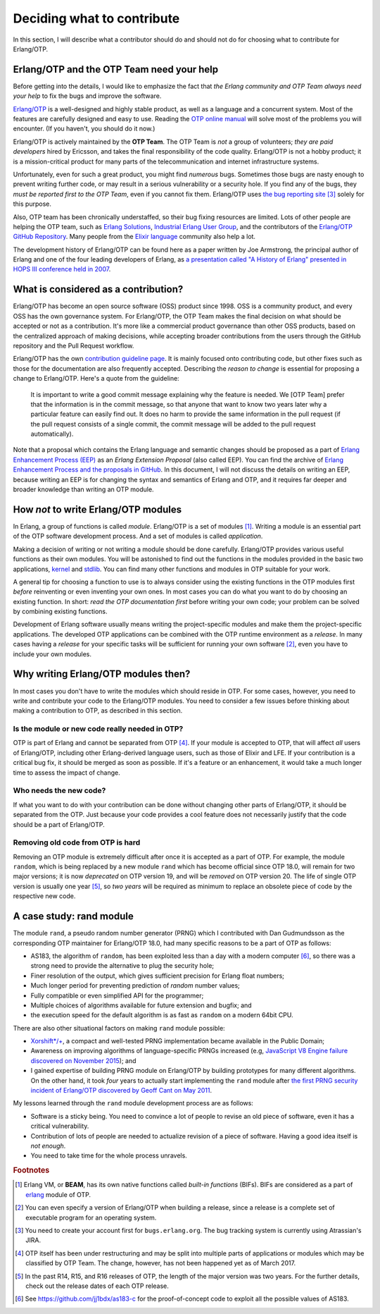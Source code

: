 Deciding what to contribute
===========================

In this section, I will describe what a contributor should do and should
not do for choosing what to contribute for Erlang/OTP.

Erlang/OTP and the OTP Team need your help
------------------------------------------

Before getting into the details, I would like to emphasize the fact that
*the Erlang community and OTP Team always need your help* to fix the bugs
and improve the software.

`Erlang/OTP <http://www.erlang.org/>`_ is a well-designed and highly
stable product, as well as a language and a concurrent system. Most of
the features are carefully designed and easy to use. Reading the `OTP
online manual <http://www.erlang.org/doc/>`_ will solve most of the
problems you will encounter. (If you haven't, you should do it now.)

Erlang/OTP is actively maintained by the **OTP Team**. The OTP Team is
*not* a group of volunteers; *they are paid developers* hired by
Ericsson, and takes the final responsibility of the code
quality. Erlang/OTP is not a hobby product; it is a mission-critical
product for many parts of the telecommunication and internet
infrastructure systems.

Unfortunately, even for such a great product, you might find *numerous*
bugs. Sometimes those bugs are nasty enough to prevent writing further
code, or may result in a serious vulnerability or a security hole. If
you find any of the bugs, they *must be reported first to the OTP Team*,
even if you cannot fix them. Erlang/OTP uses `the bug reporting site
<https://bugs.erlang.org/>`_ [#wtc3]_ solely for this purpose.

Also, OTP team has been chronically understaffed, so their bug fixing
resources are limited. Lots of other people are helping the OTP team,
such as `Erlang Solutions <https://www.erlang-solutions.com/>`_,
`Industrial Erlang User Group
<http://erlangcentral.org/industrial-erlang-user-group/>`_, and the
contributors of the `Erlang/OTP GitHub Repository
<https://github.com/erlang/otp/>`_. Many people from the `Elixir
language <http://elixir-lang.org/>`_ community also help a lot.

The development history of Erlang/OTP can be found here as a paper
written by Joe Armstrong, the principal author of Erlang and one of the
four leading developers of Erlang, as `a presentation called "A History
of Erlang" presented in HOPS III conference held in 2007
<https://doi.org/10.1145/1238844.1238850>`_.

What is considered as a contribution?
-------------------------------------

Erlang/OTP has become an open source software (OSS) product
since 1998. OSS is a community product, and every OSS has the own
governance system. For Erlang/OTP, the OTP Team makes the final decision
on what should be accepted or not as a contribution. It's more like a
commercial product governance than other OSS products, based on the
centralized approach of making decisions, while accepting broader
contributions from the users through the GitHub repository and the Pull
Request workflow.

Erlang/OTP has the own `contribution guideline page
<https://github.com/erlang/otp/wiki/Contribution-Guidelines>`_. It is
mainly focused onto contributing code, but other fixes such as those for
the documentation are also frequently accepted.  Describing the *reason
to change* is essential for proposing a change to Erlang/OTP. Here's a
quote from the guideline:

    It is important to write a good commit message explaining why the
    feature is needed. We [OTP Team] prefer that the information is in
    the commit message, so that anyone that want to know two years later
    why a particular feature can easily find out. It does no harm to
    provide the same information in the pull request (if the pull
    request consists of a single commit, the commit message will be
    added to the pull request automatically).

Note that a proposal which contains the Erlang language and semantic
changes should be proposed as a part of `Erlang Enhancement Process
(EEP) <http://www.erlang.org/erlang-enhancement-proposals>`_ as an
*Erlang Extension Proposal* (also called EEP).  You can find the archive
of `Erlang Enhancement Process and the proposals in GitHub
<https://github.com/erlang/eep>`_. In this document, I will not discuss
the details on writing an EEP, because writing an EEP is for changing
the syntax and semantics of Erlang and OTP, and it requires far deeper
and broader knowledge than writing an OTP module.
    
How *not* to write Erlang/OTP modules
-------------------------------------

In Erlang, a group of functions is called *module*. Erlang/OTP is a set
of modules [#wtc1]_. Writing a module is an essential part of the OTP
software development process. And a set of modules is called *application*.

Making a decision of writing or not writing a module should be done
carefully.  Erlang/OTP provides various useful functions as their own
modules. You will be astonished to find out the functions in the modules
provided in the basic two applications, `kernel
<http://erlang.org/doc/apps/kernel/index.html>`_ and `stdlib
<http://erlang.org/doc/apps/stdlib/index.html>`_. You can find many
other functions and modules in OTP suitable for your work.

A general tip for choosing a function to use is to always consider using
the existing functions in the OTP modules first *before* reinventing or
even inventing your own ones. In most cases you can do what you want to
do by choosing an existing function. In short: *read the OTP
documentation first* before writing your own code; your problem can be
solved by combining existing functions.

Development of Erlang software usually means writing the
project-specific modules and make them the project-specific
applications. The developed OTP applications can be combined with
the OTP runtime environment as a *release*. In many cases having a
*release* for your specific tasks will be sufficient for running your
own software [#wtc2]_, even you have to include your own modules.

Why writing Erlang/OTP modules then?
------------------------------------

In most cases you don't have to write the modules which should reside in
OTP. For some cases, however, you need to write and contribute your code
to the Erlang/OTP modules. You need to consider a few issues before
thinking about making a contribution to OTP, as described in this
section.

Is the module or new code really needed in OTP?
^^^^^^^^^^^^^^^^^^^^^^^^^^^^^^^^^^^^^^^^^^^^^^^

OTP is part of Erlang and cannot be separated from OTP [#wtc4]_. If your
module is accepted to OTP, that will affect *all* users of Erlang/OTP,
including other Erlang-derived language users, such as those of Elixir
and LFE. If your contribution is a critical bug fix, it should be merged
as soon as possible. If it's a feature or an enhancement, it would take
a much longer time to assess the impact of change.

Who needs the new code?
^^^^^^^^^^^^^^^^^^^^^^^

If what you want to do with your contribution can be done without
changing other parts of Erlang/OTP, it should be separated from the
OTP. Just because your code provides a cool feature does not necessarily
justify that the code should be a part of Erlang/OTP.

Removing old code from OTP is hard
^^^^^^^^^^^^^^^^^^^^^^^^^^^^^^^^^^

Removing an OTP module is extremely difficult after once it is accepted
as a part of OTP. For example, the module ``random``, which is being
replaced by a new module ``rand`` which has become official since OTP
18.0, will remain for two major versions; it is now *deprecated* on OTP
version 19, and will be *removed* on OTP version 20. The life of single
OTP version is usually one year [#wtc5]_, so *two years* will be
required as minimum to replace an obsolete piece of code by the
respective new code.

A case study: rand module
-------------------------

The module ``rand``, a pseudo random number generator (PRNG) which I
contributed with Dan Gudmundsson as the corresponding OTP maintainer for
Erlang/OTP 18.0, had many specific reasons to be a part of OTP as
follows:

* AS183, the algorithm of ``random``, has been exploited less than a day
  with a modern computer [#wtc6]_, so there was a strong need to provide
  the alternative to plug the security hole;
* Finer resolution of the output, which gives sufficient precision for
  Erlang float numbers;
* Much longer period for preventing prediction of *random* number
  values;
* Fully compatible or even simplified API for the programmer;
* Multiple choices of algorithms available for future extension and
  bugfix; and
* the execution speed for the default algorithm is as fast as ``random``
  on a modern 64bit CPU.

There are also other situational factors on making ``rand`` module possible:

* `Xorshift*/+ <http://xoroshiro.di.unimi.it/>`_, a compact and
  well-tested PRNG implementation became available in the Public Domain;
* Awareness on improving algorithms of language-specific PRNGs increased
  (e.g, `JavaScript V8 Engine failure discovered on November 2015
  <https://v8project.blogspot.jp/2015/12/theres-mathrandom-and-then-theres.html>`_);
  and
* I gained expertise of building PRNG module on Erlang/OTP by building
  prototypes for many different algorithms. On the other hand, it took
  *four* years to actually start implementing the ``rand`` module after
  `the first PRNG security incident of Erlang/OTP discovered by Geoff
  Cant on May 2011 <http://www.kb.cert.org/vuls/id/178990>`_.

My lessons learned through the ``rand`` module development process are
as follows:

* Software is a sticky being. You need to convince a lot of people to
  revise an old piece of software, even it has a critical vulnerability.
* Contribution of lots of people are needed to actualize revision of a
  piece of software. Having a good idea itself is *not enough*.
* You need to take time for the whole process unravels.

  
.. rubric:: Footnotes

.. [#wtc1] Erlang VM, or **BEAM**, has its own native functions called
           *built-in functions* (BIFs). BIFs are considered as a part of
           `erlang <http://erlang.org/doc/man/erlang.html>`_ module of OTP.

.. [#wtc2] You can even specify a version of Erlang/OTP when building a
           release, since a release is a complete set of executable
           program for an operating system.

.. [#wtc3] You need to create your account first for
           ``bugs.erlang.org``. The bug tracking system is currently
           using Atrassian's JIRA.

.. [#wtc4] OTP itself has been under restructuring and may be split into
           multiple parts of applications or modules which may be
           classified by OTP Team. The change, however, has not been
           happened yet as of March 2017.

.. [#wtc5] In the past R14, R15, and R16 releases of OTP, the length of
           the major version was two years. For the further details,
           check out the release dates of each OTP release.

.. [#wtc6] See https://github.com/jj1bdx/as183-c for the
           proof-of-concept code to exploit all the possible values of
           AS183.
